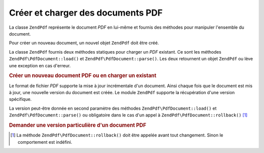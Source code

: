 .. EN-Revision: none
.. _zendpdf.create:

Créer et charger des documents PDF
==================================

La classe ``ZendPdf`` représente le document *PDF* en lui-même et fournis des méthodes pour manipuler
l'ensemble du document.

Pour créer un nouveau document, un nouvel objet ``ZendPdf`` doit être créé.

La classe ``ZendPdf`` fournis deux méthodes statiques pour charger un *PDF* existant. Ce sont les méthodes
``ZendPdf\PdfDocument::load()`` et ``ZendPdf\PdfDocument::parse()``. Les deux retournent un objet ``ZendPdf`` ou lève une exception en
cas d'erreur.

.. _zendpdf.create.example-1:

.. rubric:: Créer un nouveau document PDF ou en charger un existant

.. code-block:: php
   :linenos:

   ...
   /// Crée un nouveau document PDF.
   $pdf1 = new ZendPdf\PdfDocument();

   // Charge un document PDF depuis un fichier.
   $pdf2 = ZendPdf\PdfDocument::load($fileName);

   // Charge un document PDF depuis une string
   $pdf3 = ZendPdf\PdfDocument::parse($pdfString);
   ...

Le format de fichier *PDF* supporte la mise à jour incrémentale d'un document. Ainsi chaque fois que le document
est mis à jour, une nouvelle version du document est créée. Le module ``ZendPdf`` supporte la récupération
d'une version spécifique.

La version peut-être donnée en second paramètre des méthodes ``ZendPdf\PdfDocument::load()`` et ``ZendPdf\PdfDocument::parse()`` ou
obligatoire dans le cas d'un appel à ``ZendPdf\PdfDocument::rollback()`` [#]_

.. _zendpdf.create.example-2:

.. rubric:: Demander une version particulière d'un document PDF

.. code-block:: php
   :linenos:

   ...
   // Charge la version précédente d'un document PDF.
   $pdf1 = ZendPdf\PdfDocument::load($fileName, 1);

   // Charge la version précédente d'un document PDF.
   $pdf2 = ZendPdf\PdfDocument::parse($pdfString, 1);

   // Charge la première version d'un document
   $pdf3 = ZendPdf\PdfDocument::load($fileName);
   $revisions = $pdf3->revisions();
   $pdf3->rollback($revisions - 1);
   ...



.. [#] La méthode ``ZendPdf\PdfDocument::rollback()`` doit être appelée avant tout changement. Sinon le comportement est
       indéfini.